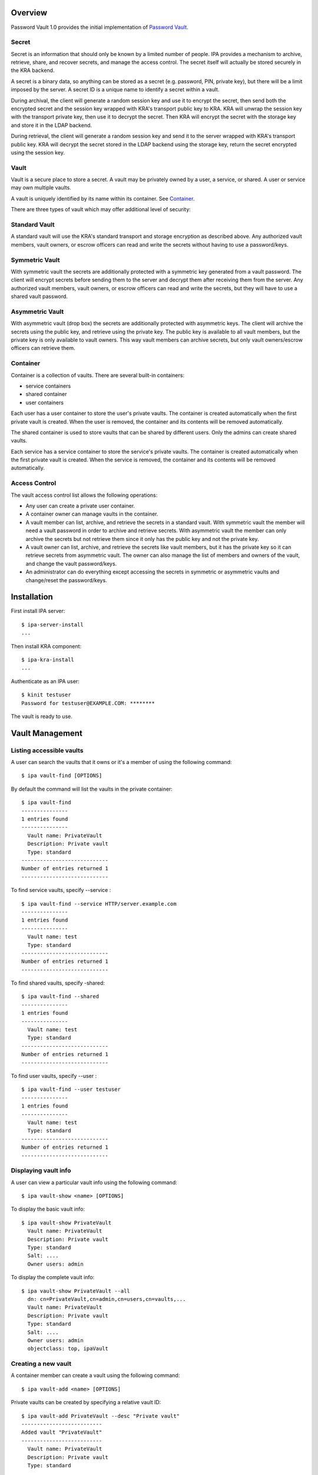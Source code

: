 Overview
========

Password Vault 1.0 provides the initial implementation of `Password
Vault <V4/Password_Vault/Design>`__.

Secret
------

Secret is an information that should only be known by a limited number
of people. IPA provides a mechanism to archive, retrieve, share, and
recover secrets, and manage the access control. The secret itself will
actually be stored securely in the KRA backend.

A secret is a binary data, so anything can be stored as a secret (e.g.
password, PIN, private key), but there will be a limit imposed by the
server. A secret ID is a unique name to identify a secret within a
vault.

During archival, the client will generate a random session key and use
it to encrypt the secret, then send both the encrypted secret and the
session key wrapped with KRA's transport public key to KRA. KRA will
unwrap the session key with the transport private key, then use it to
decrypt the secret. Then KRA will encrypt the secret with the storage
key and store it in the LDAP backend.

During retrieval, the client will generate a random session key and send
it to the server wrapped with KRA's transport public key. KRA will
decrypt the secret stored in the LDAP backend using the storage key,
return the secret encrypted using the session key.

Vault
-----

Vault is a secure place to store a secret. A vault may be privately
owned by a user, a service, or shared. A user or service may own
multiple vaults.

A vault is uniquely identified by its name within its container. See
`Container <#Container>`__.

There are three types of vault which may offer additional level of
security:



Standard Vault
----------------------------------------------------------------------------------------------

A standard vault will use the KRA's standard transport and storage
encryption as described above. Any authorized vault members, vault
owners, or escrow officers can read and write the secrets without having
to use a password/keys.



Symmetric Vault
----------------------------------------------------------------------------------------------

With symmetric vault the secrets are additionally protected with a
symmetric key generated from a vault password. The client will encrypt
secrets before sending them to the server and decrypt them after
receiving them from the server. Any authorized vault members, vault
owners, or escrow officers can read and write the secrets, but they will
have to use a shared vault password.



Asymmetric Vault
----------------------------------------------------------------------------------------------

With asymmetric vault (drop box) the secrets are additionally protected
with asymmetric keys. The client will archive the secrets using the
public key, and retrieve using the private key. The public key is
available to all vault members, but the private key is only available to
vault owners. This way vault members can archive secrets, but only vault
owners/escrow officers can retrieve them.

Container
---------

Container is a collection of vaults. There are several built-in
containers:

-  service containers
-  shared container
-  user containers

Each user has a user container to store the user's private vaults. The
container is created automatically when the first private vault is
created. When the user is removed, the container and its contents will
be removed automatically.

The shared container is used to store vaults that can be shared by
different users. Only the admins can create shared vaults.

Each service has a service container to store the service's private
vaults. The container is created automatically when the first private
vault is created. When the service is removed, the container and its
contents will be removed automatically.



Access Control
--------------

The vault access control list allows the following operations:

-  Any user can create a private user container.
-  A container owner can manage vaults in the container.
-  A vault member can list, archive, and retrieve the secrets in a
   standard vault. With symmetric vault the member will need a vault
   password in order to archive and retrieve secrets. With asymmetric
   vault the member can only archive the secrets but not retrieve them
   since it only has the public key and not the private key.
-  A vault owner can list, archive, and retrieve the secrets like vault
   members, but it has the private key so it can retrieve secrets from
   asymmetric vault. The owner can also manage the list of members and
   owners of the vault, and change the vault password/keys.
-  An administrator can do everything except accessing the secrets in
   symmetric or asymmetric vaults and change/reset the password/keys.

Installation
============

First install IPA server:

::

   $ ipa-server-install
   ...

Then install KRA component:

::

   $ ipa-kra-install
   ...

Authenticate as an IPA user:

::

   $ kinit testuser
   Password for testuser@EXAMPLE.COM: ********

The vault is ready to use.



Vault Management
================



Listing accessible vaults
-------------------------

A user can search the vaults that it owns or it's a member of using the
following command:

::

   $ ipa vault-find [OPTIONS]

By default the command will list the vaults in the private container:

::

   $ ipa vault-find
   ---------------
   1 entries found
   ---------------
     Vault name: PrivateVault
     Description: Private vault
     Type: standard
   ----------------------------
   Number of entries returned 1
   ----------------------------

To find service vaults, specify --service :

::

   $ ipa vault-find --service HTTP/server.example.com
   ---------------
   1 entries found
   ---------------
     Vault name: test
     Type: standard
   ----------------------------
   Number of entries returned 1
   ----------------------------

To find shared vaults, specify -shared:

::

   $ ipa vault-find --shared
   ---------------
   1 entries found
   ---------------
     Vault name: test
     Type: standard
   ----------------------------
   Number of entries returned 1
   ----------------------------

To find user vaults, specify --user :

::

   $ ipa vault-find --user testuser
   ---------------
   1 entries found
   ---------------
     Vault name: test
     Type: standard
   ----------------------------
   Number of entries returned 1
   ----------------------------



Displaying vault info
---------------------

A user can view a particular vault info using the following command:

::

   $ ipa vault-show <name> [OPTIONS]

To display the basic vault info:

::

   $ ipa vault-show PrivateVault
     Vault name: PrivateVault
     Description: Private vault
     Type: standard
     Salt: ....
     Owner users: admin

To display the complete vault info:

::

   $ ipa vault-show PrivateVault --all
     dn: cn=PrivateVault,cn=admin,cn=users,cn=vaults,...
     Vault name: PrivateVault
     Description: Private vault
     Type: standard
     Salt: ....
     Owner users: admin
     objectclass: top, ipaVault



Creating a new vault
--------------------

A container member can create a vault using the following command:

::

   $ ipa vault-add <name> [OPTIONS]

Private vaults can be created by specifying a relative vault ID:

::

   $ ipa vault-add PrivateVault --desc "Private vault"
   --------------------------
   Added vault "PrivateVault"
   --------------------------
     Vault name: PrivateVault
     Description: Private vault
     Type: standard

Shared vaults can be created by specifying --shared:

::

   $ ipa vault-add SharedVault --desc "Shared vault" --shared
   ---------------------------------
   Added vault "SharedVault"
   ---------------------------------
     Vault name: SharedVault
     Description: Shared vault
     Type: standard

Symmetric vaults can be created by specifying the type and the password.
The password can be provided interactively, specified in the command
option, or specified in a file.

::

   $ ipa vault-add SymmetricVault --desc "Symmetric vault" --type symmetric
   New password: ********
   Verify password: ********
   ----------------------------
   Added vault "SymmetricVault"
   ----------------------------
     Vault name: SymmetricVault
     Description: Symmetric vault
     Type: symmetric

   $ ipa vault-add SymmetricVault --desc "Symmetric vault" --type symmetric --password mypassword
   ----------------------------
   Added vault "SymmetricVault"
   ----------------------------
     Vault name: SymmetricVault
     Description: Symmetric vault
     Type: symmetric

   $ ipa vault-add SymmetricVault --desc "Symmetric vault" --type symmetric -password-file password.txt
   ----------------------------
   Added vault "SymmetricVault"
   ----------------------------
     Vault name: SymmetricVault
     Description: Symmetric vault
     Type: symmetric

Asymmetric vaults can be created by specifying the type and the public
key:

::

   $ ipa vault-add AsymmetricVault --desc "Asymmetric vault" --type asymmetric --public-key-file public.pem
   -----------------------------
   Added vault "AsymmetricVault"
   -----------------------------
     Vault name: AsymmetricVault
     Description: Asymmetric vault
     Type: asymmetric



Archiving data
--------------

A vault member/owner can archive data using the following command:

::

   $ ipa vault-archive <name> [--in <input file> | --data <base-64 encoded data>] [OPTIONS]

With a standard vault the operation can be done directly.

::

   $ ipa vault-archive StandardVault --data c2VjcmV0
   ----------------------------------------
   Archived data into vault "StandardVault"
   ----------------------------------------
   $ ipa vault-archive StandardVault --in secret.txt
   ----------------------------------------
   Archived data into vault "StandardVault"
   ----------------------------------------

With a symmetric vault the operation requires a password:

::

   $ ipa vault-archive SymmetricVault --in secret.txt
   Password: ********
   -----------------------------------------
   Archived data into vault "SymmetricVault"
   -----------------------------------------

With an asymmetric vault the operation does not require anything since
the vault public key is stored in one of vault attributes.

::

   $ ipa vault-archive AsymmetricVault --in secret.txt
   ------------------------------------------
   Archived data into vault "AsymmetricVault"
   ------------------------------------------



Retrieving data
---------------

A vault member/owner can be retrieve data using the following command:

::

   $ ipa vault-retrieve <name> [--out <output file>] [OPTIONS]

With a standard vault the operation can be done directly.

::

   $ ipa vault-retrieve StandardVault --out secret.txt
   -----------------------------------------
   Retrieved data from vault "StandardVault"
   -----------------------------------------
   $ ipa vault-retrieve StandardVault
   -----------------------------------------
   Retrieved data from vault "StandardVault"
   -----------------------------------------
       Data: c2VjcmV0

With a symmetric vault the operation requires a password:

::

   $ ipa vault-retrieve SymmetricVault --out secret.txt
   Password: ********
   ------------------------------------------
   Retrieved data from vault "SymmetricVault"
   ------------------------------------------

With an asymmetric vault the operation requires a private key:

::

   $ ipa vault-retrieve AsymmetricVault --out secret.txt --private-key-file private.pem
   -------------------------------------------
   Retrieved data from vault "AsymmetricVault"
   -------------------------------------------



Modifying a vault
-----------------

The vault owner can modify a vault using the following command:

::

   $ ipa vault-mod <name> [OPTIONS]

For example, to change vault description:

::

   $ ipa vault-show PrivateVault
     Vault name: PrivateVault
     Description: Private vault
     Type: standard

   $ ipa vault-mod PrivateVault --desc "This is a private vault"
   -----------------------------
   Modified vault "PrivateVault"
   -----------------------------
     Vault name: PrivateVault
     Description: This is a private vault
     Type: standard



Changing vault password/keys
----------------------------

To change the password of a symmetric vault execute the following
commands (Note: In `Password Vault 1.1 <V4/Password_Vault_1.1>`__ this
process will be merged into a single command):

::

   $ ipa vault-retrieve SymmetricVault --out secret.txt
   Password: ********
   ------------------------------------------
   Retrieved data from vault "SymmetricVault"
   ------------------------------------------

   $ ipa vault-del SymmetricVault
   ------------------------------
   Deleted vault "SymmetricVault"
   ------------------------------

   $ ipa vault-add SymmetricVault --type symmetric
   New Password: ********
   Verify Password: ********
   ----------------------------
   Added vault "SymmetricVault"
   ----------------------------
     Vault name: SymmetricVault
     Type: symmetric

   $ ipa vault-archive SymmetricVault --in secret.txt
   Password: ********
   -----------------------------------------
   Archived data into vault "SymmetricVault"
   -----------------------------------------

To change the public/private keys of an asymmetric vault execute the
following commands (Note: In `Password Vault
1.1 <V4/Password_Vault_1.1>`__ this process will be merged into a single
command):

::

   $ ipa vault-retrieve AsymmetricVault --out secret.txt --private-key-file private.pem
   -------------------------------------------
   Retrieved data from vault "AsymmetricVault"
   -------------------------------------------

   $ ipa vault-del AsymmetricVault
   -------------------------------
   Deleted vault "AsymmetricVault"
   -------------------------------

   $ ipa vault-add AsymmetricVault --type asymmetric --public-key-file public.pem
   -----------------------------
   Added vault "AsymmetricVault"
   -----------------------------
     Vault name: AsymmetricVault
     Type: asymmetric

   $ ipa vault-archive AsymmetricVault --in secret.txt
   ------------------------------------------
   Archived data into vault "AsymmetricVault"
   ------------------------------------------



Removing a vault
----------------

To remove a vault the owner can execute the following command:

::

   $ ipa vault-del <name> [OPTIONS]

For example:

::

   $ ipa vault-del PrivateVault
   ----------------------------
   Deleted vault "PrivateVault"
   ----------------------------



Access Control
==============



Adding vault member
-------------------

A vault owner can add members to the vault with the following command:

::

   $ ipa vault-add-member <name> [--users <list of users>] [--groups <list of groups>]

For example:

::

   $ ipa vault-add-member MyVault --users testmember
   ---------------------------------
   Added members to "MyVault " vault
   ---------------------------------



Removing vault member
---------------------

A vault owner can remove a member from the vault with the following
command:

::

   $ ipa vault-remove-member <name> [--users <list of users>] [--groups <list of groups>]

For example:

::

   $ ipa vault-remove-member MyVault --users testmember
   -------------------------------------
   Removed members from "MyVault " vault
   -------------------------------------



Adding vault owner
------------------

An owner can add another owner to the vault with the following command:

::

   $ ipa vault-add-owner <vault ID> [--users <list of users>] [--groups <list of groups>]

For example:

::

   $ ipa vault-add-owner MyVault --users testowner
   ----------------------------------
   Added owners from "MyVault " vault
   ----------------------------------



Removing vault owner
--------------------

An owner can remove another owner from the vault with the following
command:

::

   $ ipa vault-remove-owner <name> [--users <list of users>] [--groups <list of groups>]

For example:

::

   $ ipa vault-remove-owner MyVault --users testowner
   ------------------------------------
   Removed owners from "MyVault " vault
   ------------------------------------



Service Operations
==================



Creating service vault password
-------------------------------

A service administrator can create a service vault password by archiving
a new secret into a private vault:

::

   $ ipa vault-add http_password
   ---------------------------
   Added vault "http_password"
   ---------------------------
     Vault name: http_password
     Type: standard
     Owner users: admin

   $ ipa vault-archive http_password --in secret.txt
   ----------------------------------------
   Archived data into vault "http_password"
   ----------------------------------------



Provisioning service vault password for service instance
--------------------------------------------------------

A service administrator can provision the service vault password to a
specific service instance using a service vault. To create a service
vault, obtain the service public key, then execute the following command
(**Note:** In the future the service public key will be retrieved
automatically):

::

   $ ipa vault-add <service vault name> --service <service name> --type asymmetric --public-key <service public key>

To copy the service vault password from the service administrator's
private vault into the service vault execute the following commands
(**Note:** In `Password Vault 1.1 <Password_Vault_1.1>`__ this will be
merged into a single command):

::

   $ ipa vault-retrieve <private vault name> --out secret.txt
   $ ipa vault-archive <service vault name> --service <service name> --in secret.txt

The commands will retrieve the service vault password already archived
earlier, then encrypt it with the service instance's public key. The
public key will be obtained from the service certificate that's already
generated previously on the server.

For example:

::

   $ ipa vault-add password --service HTTP/server.example.com --type asymmetric --public-key-file service-public.pem
   ---------------------
   Added vault "password"
   ---------------------
     Vault name: password
     Type: asymmetric
     Public key: ...
     Owner users: admin

   $ ipa vault-retrieve http_password --out secret.txt
   -----------------------------------------
   Retrieved data from vault "http_password"
   -----------------------------------------

   $ ipa vault-archive password --service HTTP/server.example.com --in secret.txt
   -----------------------------------
   Archived data into vault "password"
   -----------------------------------



Retrieving service vault password for service instance
------------------------------------------------------

A service instance can retrieve the service vault password using the
service private key stored locally:

::

   $ kinit HTTP/server.example.com -k -t /etc/httpd/conf/ipa.keytab

   $ ipa vault-retrieve password --service HTTP/server.example.com --private-key-file service-private.pem --out secret.txt
   ------------------------------------
   Retrieved data from vault "password"
   ------------------------------------



Changing service vault password
-------------------------------

The service administrator can change the service vault password by
archiving a new secret:

::

   $ ipa vault-archive http_password --in new_secret.txt
   ----------------------------------------
   Archived data into vault "http_password"
   ----------------------------------------

The service administrator will need to re-provision the new service
vault password to each service instance using the following command:

::

   $ ipa vault-retrieve http_password --out secret.txt
   -----------------------------------------
   Retrieved data from vault "http_password"
   -----------------------------------------

   $ ipa vault-archive password --service HTTP/server.example.com --in secret.txt
   -----------------------------------
   Archived data into vault "password"
   -----------------------------------

This way if there's a compromised instance the service administrator can
isolate it by changing the service vault password and re-provisioning it
to non-compromised instances only.

Configuration
=============

The following command can be used to display vault configuration:

::

   $ ipa vaultconfig-show
     Transport Certificate: -----BEGIN CERTIFICATE-----
   ...
   -----END CERTIFICATE-----



LDAP Directory
==============



Directory Structure
-------------------

The containers and vaults are represented as LDAP entries in a subtree
in the IPA directory. The root container is represented by the root
entry of the subtree. Sub-containers are represented by entries directly
under the parent container. Vaults are represented by entries stored
under the container.

::

   <suffix>
   + cn=kra
      + cn=vaults
         + cn=users
            + cn=<username>
               + cn=<user vault name>
               + ...
         + cn=shared
            + cn=<shared vault name>
            + ...
         + cn=services
            + cn=<service name>
                + cn=<service vault name>
                + ...

Schema
------

Vault schema is defined in install/share/60basev3.ldif.

Attribute types:

::

   attributeTypes: (2.16.840.1.113730.3.8.18.2.1 NAME 'ipaVaultType' DESC 'IPA vault type' EQUALITY caseExactMatch SYNTAX 1.3.6.1.4.1.1466.115.121.1.15 X-ORIGIN 'IPA v4.2')
   attributeTypes: (2.16.840.1.113730.3.8.18.2.2 NAME 'ipaVaultSalt' DESC 'IPA vault salt' EQUALITY octetStringMatch SYNTAX 1.3.6.1.4.1.1466.115.121.1.40 X-ORIGIN 'IPA v4.2' )
   attributeTypes: (2.16.840.1.113730.3.8.18.2.3 NAME 'ipaVaultPublicKey' DESC 'IPA vault public key' SUP ipaPublicKey X-ORIGIN 'IPA v4.2' )

Object classes:

::

   objectClasses: (2.16.840.1.113730.3.8.18.1.1 NAME 'ipaVault' DESC 'IPA vault' SUP top STRUCTURAL MUST ( cn ) MAY ( description $ ipaVaultType $ ipaVaultSalt $ ipaVaultPublicKey $ owner $ member ) X-ORIGIN 'IPA v4.2' )
   objectClasses: (2.16.840.1.113730.3.8.18.1.2 NAME 'ipaVaultContainer' DESC 'IPA vault container' SUP top STRUCTURAL MUST ( cn ) MAY ( description $ owner ) X-ORIGIN 'IPA v4.2' )

See also `LDAP schema for PKCS#11
data <http://www.freeipa.org/page/V4/PKCS11_in_LDAP/Schema>`__.



Access Control List
-------------------

The LDAP ACI attributes are used to control the access to the LDAP
entries representing the vaults and the containers. The secrets
themselves are stored in KRA and accessed by IPA as KRA agent on behalf
of IPA users. The IPA user's access to the secrets will be determined by
IPA framework based on the user's membership or ownership of the vaults
and containers, not by LDAP ACI.

The ACI attributes are defined in the root entry of the vault subtree in
install/share/vault.update:

::

   dn: cn=kra,$SUFFIX
   ...

   dn: cn=vaults,cn=kra,$SUFFIX
   ...

   ################################################################################
   # Vault Container ACLs
   ################################################################################
   aci: (target="ldap:///cn=*,cn=users,cn=vaults,<suffix>")
     (version 3.0; acl "Allow users to create private container";
      allow (add) userdn = "ldap:///uid=($attr.cn),cn=users,cn=accounts,$SUFFIX";)

   ################################################################################
   # Vault ACLs
   ################################################################################
   aci: (targetfilter="(objectClass=ipaVault)")
     (targetattr="*")
     (version 3.0; acl "Container owners can manage vaults in the container";
      allow(read, search, compare, add, delete) userattr="parent[1].owner#USERDN";)
   aci: (targetfilter="(objectClass=ipaVault)")
     (targetattr="*")
     (version 3.0; acl "Indirect container owners can manage vaults in the container";
      allow(read, search, compare, add, delete) userattr="parent[1].owner#GROUPDN";)

   aci: (targetfilter="(objectClass=ipaVault)")
     (targetattr="*")
     (version 3.0; acl "Vault members can access the vault";
      allow(read, search, compare) userattr="member#USERDN";)
   aci: (targetfilter="(objectClass=ipaVault)")
     (targetattr="*")
     (version 3.0; acl "Indirect vault members can access the vault";
      allow(read, search, compare) userattr="member#GROUPDN";)

   aci: (targetfilter="(objectClass=ipaVault)")
     (targetattr="*")
     (version 3.0; acl "Vault owners can manage the vault";
      allow(read, search, compare, write) userattr="owner#USERDN";)
   aci: (targetfilter="(objectClass=ipaVault)")
     (targetattr="*")
     (version 3.0; acl "Indirect vault owners can manage the vault";
      allow(read, search, compare, write) userattr="owner#GROUPDN";)

Demo
====

See `Demo <http://pki.fedoraproject.org/wiki/IPA_Password_Vault_1.0>`__.

Status
======

-  Fixed KRA backend
   (`pushed <https://git.fedorahosted.org/cgit/freeipa.git/commit/?id=0b08043c37210d0f86cb0c66d659acafda0fb529>`__).
-  Modified NSSConnection not to shutdown existing database
   (`pushed <https://git.fedorahosted.org/cgit/freeipa.git/commit/?id=80a8df3f193aa800740f1627a269e6973f57aa0a>`__).
-  Added vault plugin
   (`pushed <https://git.fedorahosted.org/cgit/freeipa.git/commit/?id=fde21adcbd62b9a300740d9ba237ca9e89a905e4>`__).
   This implements section 3.1, 3.2, 3.3, 3.6, 3.7.
-  Added vault archive and vault retrieve commands
   (`pushed <https://git.fedorahosted.org/cgit/freeipa.git/commit/?id=df1bd39a43f30138cf55e0e7720fa3dec1d912e0>`__).
   This implements section 3.4, 3.5, and 5.
-  Moved vaults to cn=vaults,cn=kra
   (`pushed <https://git.fedorahosted.org/cgit/freeipa.git/commit/?id=81729e22d35c5313e85081b6b3e8658b3d542af1>`__).
-  Fixed ipa-kra-install
   (`pushed <https://git.fedorahosted.org/cgit/freeipa.git/commit/?id=e7ac57e1390c76c3d7fdb2710808def107d21d6d>`__).
-  Added symmetric and asymmetric vaults
   (`pushed <https://git.fedorahosted.org/cgit/freeipa.git/commit/?id=fc5c614950dd39c7d002377f810f37ef36b0e8a4>`__).
   This implements section 1.2.2 and 1.2.3 and adds python-cryptography
   dependency.
-  Added ipaVaultPublicKey attribute.
   (`pushed <https://git.fedorahosted.org/cgit/freeipa.git/commit/?id=475ade4becd4cdb59a9bcf0da7de1d2739e293c8>`__).
-  Added vault access control.
   (`pushed <https://git.fedorahosted.org/cgit/freeipa.git/commit/?id=bf6df3df9b388753a52a0040d9c15b1eabce41ca>`__).
   This implements section 4.



Test Plan
=========

-  `Test
   Plan <http://www.freeipa.org/page/V4/Password_Vault/Test_Plan>`__

References
==========

-  `Password Vault <V4/Password_Vault>`__
-  `IPA KRA Agent
   Setup <http://pki.fedoraproject.org/wiki/IPA_KRA_Agent_Setup>`__

